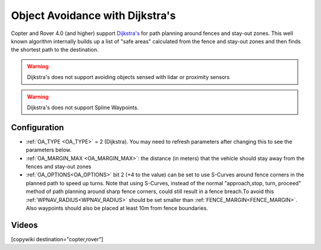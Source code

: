 .. _common-oa-dijkstras:

================================
Object Avoidance with Dijkstra's
================================

..  youtube:: GAmNaDTzy3Q
    :width: 100%

Copter and Rover 4.0 (and higher) support `Dijkstra's <https://en.wikipedia.org/wiki/Dijkstra%27s_algorithm>`__ for path planning around fences and stay-out zones.  This well known algorithm internally builds up a list of "safe areas" calculated from the fence and stay-out zones and then finds the shortest path to the destination.

.. image:: ../../../images/oa-dijkstras.png

.. warning::

   Dijkstra's does not support avoiding objects sensed with lidar or proximity sensors

.. warning::

   Dijkstra's does not support Spline Waypoints. 

Configuration
-------------

-  :ref:`OA_TYPE <OA_TYPE>` = 2 (Dijkstra).  You may need to refresh parameters after changing this to see the parameters below.
-  :ref:`OA_MARGIN_MAX <OA_MARGIN_MAX>`: the distance (in meters) that the vehicle should stay away from the fences and stay-out zones
-  :ref:`OA_OPTIONS<OA_OPTIONS>` bit 2 (+4 to the value) can be set to use S-Curves around fence corners in the planned path to speed up turns. Note that using S-Curves, instead of the normal "approach,stop, turn, proceed" method of path planning around sharp fence corners, could still result in a fence breach.To avoid this :ref:`WPNAV_RADIUS<WPNAV_RADIUS>` should be set smaller than :ref:`FENCE_MARGIN<FENCE_MARGIN>`. Also waypoints should also be placed at least 10m from fence boundaries.

Videos
------

..  youtube:: JKxQGt6XW60
    :width: 100%

[copywiki destination="copter,rover"]
